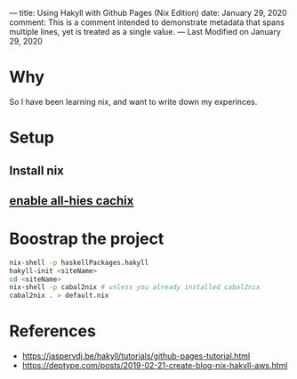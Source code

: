---
title: Using Hakyll with Github Pages (Nix Edition)
date: January 29, 2020
comment:  This is a comment intended to demonstrate  
          metadata that spans multiple lines, yet  
          is treated as a single value.  
---
Last Modified on January 29, 2020

* Why
So I have been learning nix, and want to write down my experinces.
* Setup
** Install nix
** [[https://all-hies.cachix.org/][enable all-hies cachix]]
* Boostrap the project
#+begin_src sh
nix-shell -p haskellPackages.hakyll
hakyll-init <siteName>
cd <siteName>
nix-shell -p cabal2nix # unless you already installed cabal2nix
cabal2nix . > default.nix
#+end_src


* References
- https://jaspervdj.be/hakyll/tutorials/github-pages-tutorial.html
- https://deptype.com/posts/2019-02-21-create-blog-nix-hakyll-aws.html
